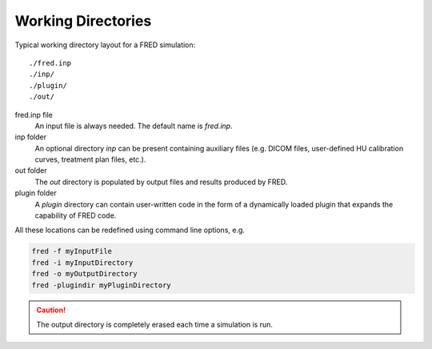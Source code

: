 Working Directories
=================================

Typical working directory layout for a FRED simulation::

./fred.inp
./inp/
./plugin/
./out/

fred.inp file
    An input file is always needed. The default name is *fred.inp*.

inp folder
    An optional directory *inp* can be present containing auxiliary files (e.g. DICOM files, user-defined HU calibration curves, treatment plan files, etc.).

out folder
    The *out* directory is populated by output files and results produced by FRED.

plugin folder
    A *plugin* directory can contain user-written code in the form of a dynamically loaded plugin that expands the capability of FRED code.


All these locations can be redefined using command line options, e.g.

.. code-block:: bash

    fred -f myInputFile 
    fred -i myInputDirectory
    fred -o myOutputDirectory
    fred -plugindir myPluginDirectory

.. Caution:: The output directory is completely erased each time a simulation is run. 

